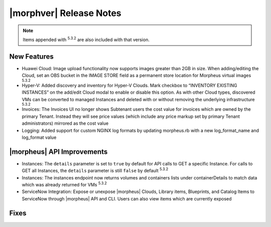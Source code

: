 .. _Release Notes:

************************
|morphver| Release Notes
************************

.. No highlights this time, small update
  .. include:: highlights.rst

.. NOTE:: Items appended with :superscript:`5.3.2` are also included with that version.

New Features
============

- Huawei Cloud: Image upload functionality now supports images greater than 2GB in size. When adding/editing the Cloud, set an OBS bucket in the IMAGE STORE field as a permanent store location for Morpheus virtual images :superscript:`5.3.2`
- Hyper-V: Added discovery and inventory for Hyper-V Clouds. Mark checkbox to “INVENTORY EXISTING INSTANCES” on the add/edit Cloud modal to enable or disable this option. As with other Cloud types, discovered VMs can be converted to managed Instances and deleted with or without removing the underlying infrastructure :superscript:`5.3.2`
- Invoices: The Invoices UI no longer shows Subtenant users the cost value for invoices which are owned by the primary Tenant. Instead they will see price values (which include any price markup set by primary Tenant administrators) mirrored as the cost value
- Logging: Added support for custom NGINX log formats by updating morpheus.rb with a new log_format_name and log_format value

|morpheus| API Improvements
===========================

- Instances: The ``details`` parameter is set to ``true`` by default for API calls to GET a specific Instance. For calls to GET all Instances, the ``details`` parameter is still ``false`` by default :superscript:`5.3.2`
- Instances: The instances endpoint now returns volumes and containers lists under containerDetails to match data which was already returned for VMs :superscript:`5.3.2`
- ServiceNow Integration: Expose or unexpose |morpheus| Clouds, Library items, Blueprints, and Catalog Items to ServiceNow through |morpheus| API and CLI. Users can also view items which are currently exposed

Fixes
=====
